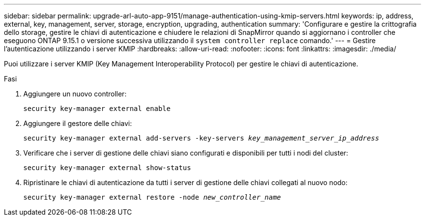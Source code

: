 ---
sidebar: sidebar 
permalink: upgrade-arl-auto-app-9151/manage-authentication-using-kmip-servers.html 
keywords: ip, address, external, key, management, server, storage, encryption, upgrading, authentication 
summary: 'Configurare e gestire la crittografia dello storage, gestire le chiavi di autenticazione e chiudere le relazioni di SnapMirror quando si aggiornano i controller che eseguono ONTAP 9.15.1 o versione successiva utilizzando il `system controller replace` comando.' 
---
= Gestire l'autenticazione utilizzando i server KMIP
:hardbreaks:
:allow-uri-read: 
:nofooter: 
:icons: font
:linkattrs: 
:imagesdir: ./media/


[role="lead"]
Puoi utilizzare i server KMIP (Key Management Interoperability Protocol) per gestire le chiavi di autenticazione.

.Fasi
. Aggiungere un nuovo controller:
+
`security key-manager external enable`

. Aggiungere il gestore delle chiavi:
+
`security key-manager external add-servers -key-servers _key_management_server_ip_address_`

. Verificare che i server di gestione delle chiavi siano configurati e disponibili per tutti i nodi del cluster:
+
`security key-manager external show-status`

. Ripristinare le chiavi di autenticazione da tutti i server di gestione delle chiavi collegati al nuovo nodo:
+
`security key-manager external restore -node _new_controller_name_`



